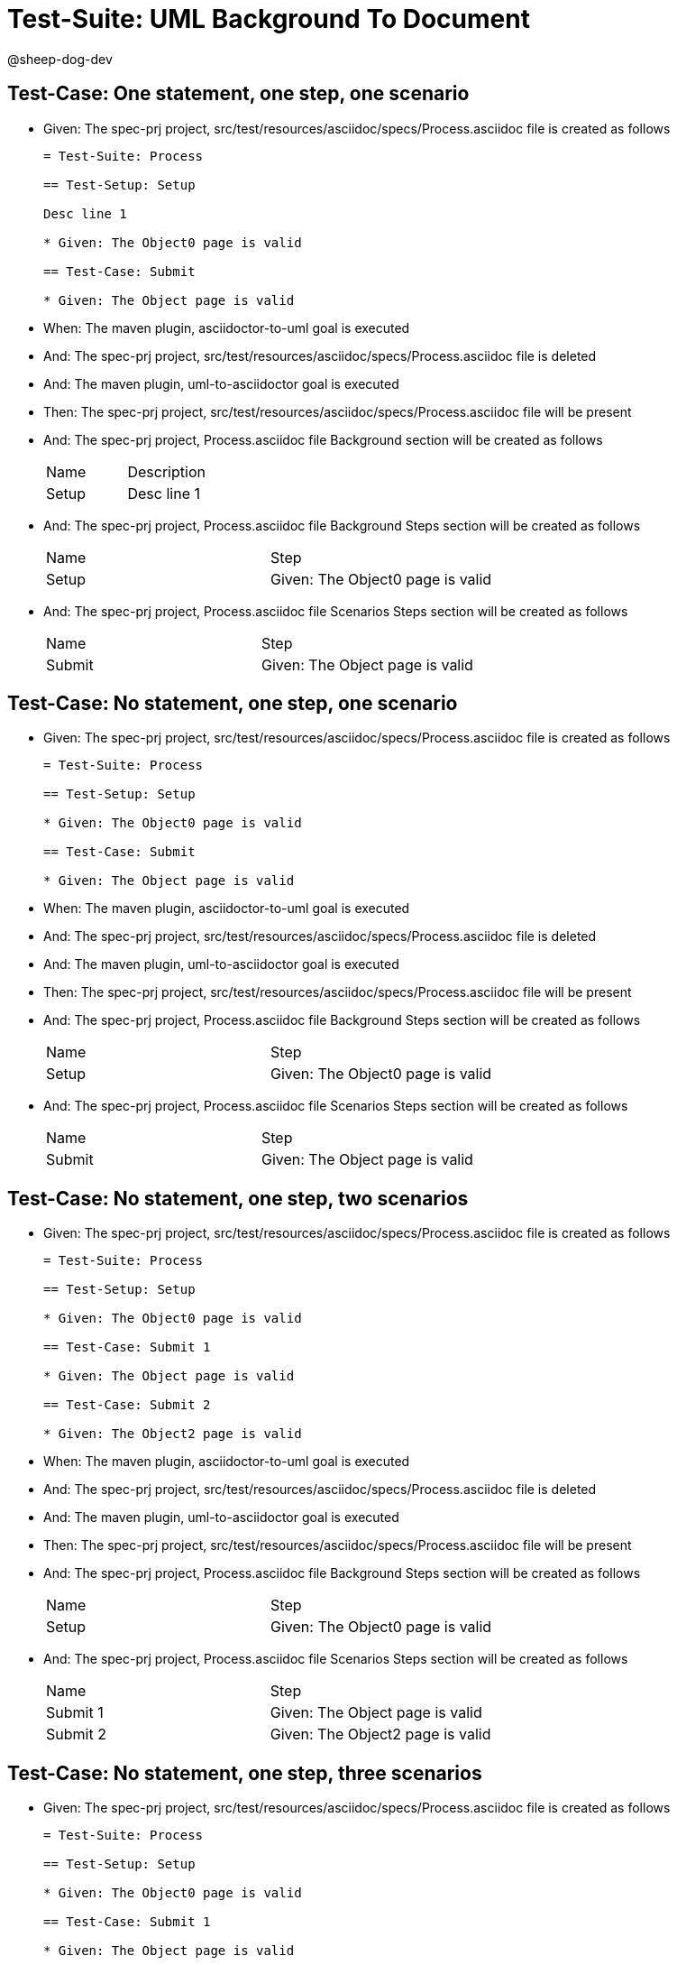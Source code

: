 = Test-Suite: UML Background To Document

@sheep-dog-dev

== Test-Case: One statement, one step, one scenario

* Given: The spec-prj project, src/test/resources/asciidoc/specs/Process.asciidoc file is created as follows
+
----
= Test-Suite: Process

== Test-Setup: Setup

Desc line 1

* Given: The Object0 page is valid

== Test-Case: Submit

* Given: The Object page is valid
----

* When: The maven plugin, asciidoctor-to-uml goal is executed

* And: The spec-prj project, src/test/resources/asciidoc/specs/Process.asciidoc file is deleted

* And: The maven plugin, uml-to-asciidoctor goal is executed

* Then: The spec-prj project, src/test/resources/asciidoc/specs/Process.asciidoc file will be present

* And: The spec-prj project, Process.asciidoc file Background section will be created as follows
+
|===
| Name  | Description
| Setup | Desc line 1
|===

* And: The spec-prj project, Process.asciidoc file Background Steps section will be created as follows
+
|===
| Name  | Step                            
| Setup | Given: The Object0 page is valid
|===

* And: The spec-prj project, Process.asciidoc file Scenarios Steps section will be created as follows
+
|===
| Name   | Step                           
| Submit | Given: The Object page is valid
|===

== Test-Case: No statement, one step, one scenario

* Given: The spec-prj project, src/test/resources/asciidoc/specs/Process.asciidoc file is created as follows
+
----
= Test-Suite: Process

== Test-Setup: Setup

* Given: The Object0 page is valid

== Test-Case: Submit

* Given: The Object page is valid
----

* When: The maven plugin, asciidoctor-to-uml goal is executed

* And: The spec-prj project, src/test/resources/asciidoc/specs/Process.asciidoc file is deleted

* And: The maven plugin, uml-to-asciidoctor goal is executed

* Then: The spec-prj project, src/test/resources/asciidoc/specs/Process.asciidoc file will be present

* And: The spec-prj project, Process.asciidoc file Background Steps section will be created as follows
+
|===
| Name  | Step                            
| Setup | Given: The Object0 page is valid
|===

* And: The spec-prj project, Process.asciidoc file Scenarios Steps section will be created as follows
+
|===
| Name   | Step                           
| Submit | Given: The Object page is valid
|===

== Test-Case: No statement, one step, two scenarios

* Given: The spec-prj project, src/test/resources/asciidoc/specs/Process.asciidoc file is created as follows
+
----
= Test-Suite: Process

== Test-Setup: Setup

* Given: The Object0 page is valid

== Test-Case: Submit 1

* Given: The Object page is valid

== Test-Case: Submit 2

* Given: The Object2 page is valid
----

* When: The maven plugin, asciidoctor-to-uml goal is executed

* And: The spec-prj project, src/test/resources/asciidoc/specs/Process.asciidoc file is deleted

* And: The maven plugin, uml-to-asciidoctor goal is executed

* Then: The spec-prj project, src/test/resources/asciidoc/specs/Process.asciidoc file will be present

* And: The spec-prj project, Process.asciidoc file Background Steps section will be created as follows
+
|===
| Name  | Step                            
| Setup | Given: The Object0 page is valid
|===

* And: The spec-prj project, Process.asciidoc file Scenarios Steps section will be created as follows
+
|===
| Name     | Step                            
| Submit 1 | Given: The Object page is valid 
| Submit 2 | Given: The Object2 page is valid
|===

== Test-Case: No statement, one step, three scenarios

* Given: The spec-prj project, src/test/resources/asciidoc/specs/Process.asciidoc file is created as follows
+
----
= Test-Suite: Process

== Test-Setup: Setup

* Given: The Object0 page is valid

== Test-Case: Submit 1

* Given: The Object page is valid

== Test-Case: Submit 2

* Given: The Object2 page is valid

== Test-Case: Submit 3

* Given: The Object3 page is valid
----

* When: The maven plugin, asciidoctor-to-uml goal is executed

* And: The spec-prj project, src/test/resources/asciidoc/specs/Process.asciidoc file is deleted

* And: The maven plugin, uml-to-asciidoctor goal is executed

* Then: The spec-prj project, src/test/resources/asciidoc/specs/Process.asciidoc file will be present

* And: The spec-prj project, Process.asciidoc file Background Steps section will be created as follows
+
|===
| Name  | Step                            
| Setup | Given: The Object0 page is valid
|===

* And: The spec-prj project, Process.asciidoc file Background Steps section will be created as follows
+
|===
| Name     | Step                            
| Submit 1 | Given: The Object page is valid 
| Submit 2 | Given: The Object2 page is valid
| Submit 3 | Given: The Object3 page is valid
|===

== Test-Case: No statement, two steps, one scenario

* Given: The spec-prj project, src/test/resources/asciidoc/specs/Process.asciidoc file is created as follows
+
----
= Test-Suite: Process

== Test-Setup: Setup

* Given: The Object page is valid
* Given: The Object2 page is valid

== Test-Case: Submit

* Given: The Object page is valid
----

* When: The maven plugin, asciidoctor-to-uml goal is executed

* And: The spec-prj project, src/test/resources/asciidoc/specs/Process.asciidoc file is deleted

* And: The maven plugin, uml-to-asciidoctor goal is executed

* Then: The spec-prj project, src/test/resources/asciidoc/specs/Process.asciidoc file will be present

* And: The spec-prj project, Process.asciidoc file Background Steps section will be created as follows
+
|===
| Name  | Step                            
| Setup | Given: The Object page is valid 
| Setup | Given: The Object2 page is valid
|===

* And: The spec-prj project, Process.asciidoc file Scenarios Steps section will be created as follows
+
|===
| Name   | Step                           
| Submit | Given: The Object page is valid
|===

== Test-Case: No statement, three steps, one scenario

* Given: The spec-prj project, src/test/resources/asciidoc/specs/Process.asciidoc file is created as follows
+
----
= Test-Suite: Process

== Test-Setup: Setup

* Given: The Object page is valid
* Given: The Object2 page is valid
* Given: The Object3 page is valid

== Test-Case: Submit

* Given: The Object page is valid
----

* When: The maven plugin, asciidoctor-to-uml goal is executed

* And: The spec-prj project, src/test/resources/asciidoc/specs/Process.asciidoc file is deleted

* And: The maven plugin, uml-to-asciidoctor goal is executed

* Then: The spec-prj project, src/test/resources/asciidoc/specs/Process.asciidoc file will be present

* And: The spec-prj project, Process.asciidoc file Background Steps section will be created as follows
+
|===
| Name  | Step                            
| Setup | Given: The Object page is valid 
| Setup | Given: The Object2 page is valid
| Setup | Given: The Object3 page is valid
|===

* And: The spec-prj project, Process.asciidoc file Scenarios Steps section will be created as follows
+
|===
| Name   | Step                           
| Submit | Given: The Object page is valid
|===

